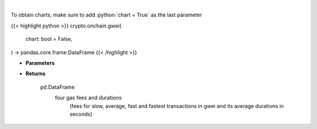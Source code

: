 .. role:: python(code)
    :language: python
    :class: highlight

|

.. raw:: html

    <h3>
    > Returns the most recent Ethereum gas fees in gwei
    [Source: https://ethgasstation.info]

    Parameters
    ----------
    </h3>

To obtain charts, make sure to add :python:`chart = True` as the last parameter

{{< highlight python >}}
crypto.onchain.gwei(
    chart: bool = False,
) -> pandas.core.frame.DataFrame
{{< /highlight >}}

* **Parameters**


    
* **Returns**

    pd.DataFrame
        four gas fees and durations
            (fees for slow, average, fast and
            fastest transactions in gwei and
            its average durations in seconds)
    